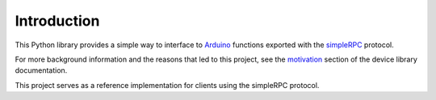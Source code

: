 Introduction
============

This Python library provides a simple way to interface to Arduino_ functions
exported with the simpleRPC_ protocol.

For more background information and the reasons that led to this project, see
the motivation_ section of the device library documentation.

This project serves as a reference implementation for clients using the
simpleRPC protocol.


.. _Arduino: https://www.arduino.cc
.. _motivation: https://simplerpc.readthedocs.io/en/stable/introduction.html#motivation
.. _simpleRPC: https://simpleRPC.readthedocs.io

